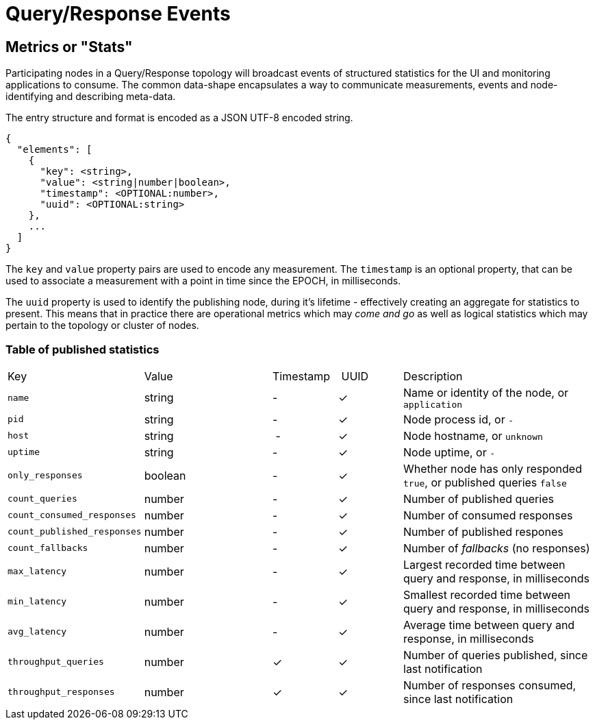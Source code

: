 = Query/Response Events

== Metrics or "Stats"

Participating nodes in a Query/Response topology will broadcast events of
structured statistics for the UI and monitoring applications to consume. The
common data-shape encapsulates a way to communicate measurements, events and
node-identifying and describing meta-data.

The entry structure and format is encoded as a JSON UTF-8 encoded string.

```json
{
  "elements": [
    {
      "key": <string>,
      "value": <string|number|boolean>,
      "timestamp": <OPTIONAL:number>,
      "uuid": <OPTIONAL:string>
    },
    ...
  ]
}
```

The `key` and `value` property pairs are used to encode any measurement. The
`timestamp` is an optional property, that can be used to associate a measurement
with a point in time since the EPOCH, in milliseconds.

The `uuid` property is used to identify the publishing node, during it's
lifetime - effectively creating an aggregate for statistics to present. This
means that in practice there are operational metrics which may _come and go_
as well as logical statistics which may pertain to the topology or cluster of
nodes.

=== Table of published statistics

[cols="2,2,1,1,3"]
|===
| Key    | Value    | Timestamp    | UUID    | Description
| `name`   | string | - | &check; | Name or identity of the node, or `application`
| `pid`    | string | - | &check; | Node process id, or `-`
| `host`   | string | - | &check; | Node hostname, or `unknown`
| `uptime` | string | - | &check; | Node uptime, or `-`
| `only_responses` | boolean | - | &check; | Whether node has only responded `true`, or published queries `false`
| `count_queries`             | number | - | &check; | Number of published queries
| `count_consumed_responses`  | number | - | &check; | Number of consumed responses
| `count_published_responses` | number | - | &check; | Number of published respones
| `count_fallbacks`      | number | - | &check; | Number of _fallbacks_ (no responses)
| `max_latency`          | number | - | &check; | Largest recorded time between query and response, in milliseconds
| `min_latency`          | number | - | &check; | Smallest recorded time between query and response, in milliseconds
| `avg_latency`          | number | - | &check; | Average time between query and response, in milliseconds
| `throughput_queries`   | number | &check; | &check; | Number of queries published, since last notification
| `throughput_responses` | number | &check; | &check; | Number of responses consumed, since last notification
|===
